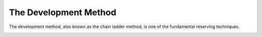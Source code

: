 The Development Method
======================

The development method, also known as the chain ladder method, is one of the fundamental reserving techniques.

.. image:: https://faslr.com/media/development_method.png